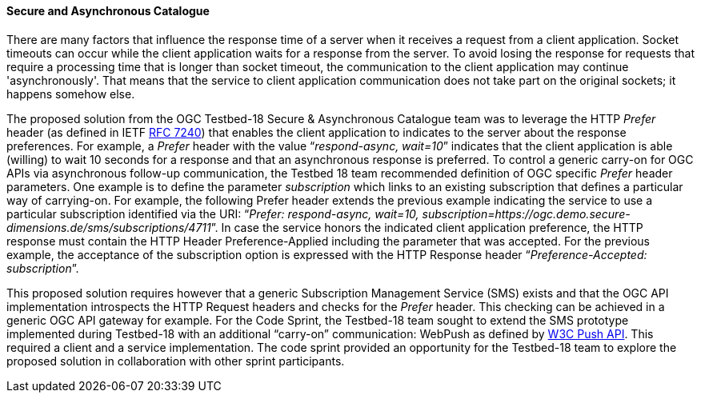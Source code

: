 ==== Secure and Asynchronous Catalogue

There are many factors that influence the response time of a server when it receives a request from a client application. Socket timeouts can occur while the client application waits for a response from the server.
To avoid losing the response for requests that require a processing time that is longer than socket timeout, the communication to the client application may continue 'asynchronously'. That means that the service to client application communication does not take part on the original sockets; it happens somehow else.

The proposed solution from the OGC Testbed-18 Secure & Asynchronous Catalogue team was to leverage the HTTP _Prefer_ header (as defined in IETF https://www.rfc-editor.org/rfc/rfc7240[RFC 7240]) that enables the client application to indicates to the server about the response preferences. For example, a _Prefer_ header with the value “_respond-async, wait=10_” indicates that the client application is able (willing) to wait 10 seconds for a response and that an asynchronous response is preferred. To control a generic carry-on for OGC APIs via asynchronous follow-up communication, the Testbed 18 team recommended definition of OGC specific _Prefer_ header parameters. One example is to define the parameter _subscription_ which links to an existing subscription that defines a particular way of carrying-on. For example, the following Prefer header extends the previous example indicating the service to use a particular subscription identified via the URI: “_Prefer: respond-async, wait=10, subscription=https://ogc.demo.secure-dimensions.de/sms/subscriptions/4711_”. In case the service honors the indicated client application preference, the HTTP response must contain the HTTP Header Preference-Applied including the parameter that was accepted. For the previous example, the acceptance of the subscription option is expressed with the HTTP Response header “_Preference-Accepted: subscription_”.

This proposed solution requires however that a generic Subscription Management Service (SMS) exists and that the OGC API implementation introspects the HTTP Request headers and checks for the _Prefer_ header. This checking can be achieved in a generic OGC API gateway for example. For the Code Sprint, the Testbed-18 team sought to extend the SMS prototype implemented during Testbed-18 with an additional “carry-on” communication: WebPush as defined by https://www.w3.org/TR/push-api/[W3C Push API]. This required a client and a service implementation. The code sprint provided an opportunity for the Testbed-18 team to explore the proposed solution in collaboration with other sprint participants.
